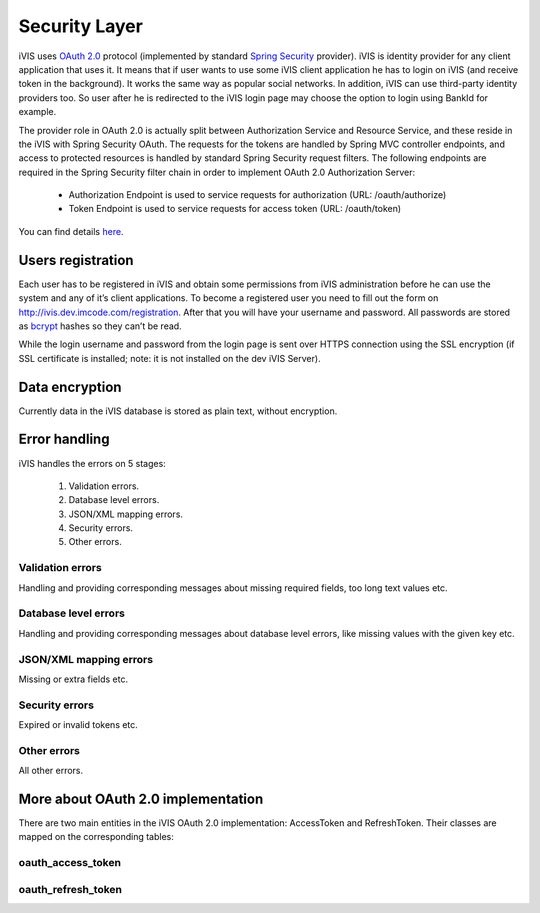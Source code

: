 Security Layer
==============

iVIS uses `OAuth 2.0 <https://tools.ietf.org/html/rfc6749>`_ protocol
(implemented by standard `Spring Security <http://projects.spring.io/spring-security/>`_ provider).
iVIS is identity provider for any client application that uses it. It means that if user wants to use some iVIS client
application he has to login on iVIS (and receive token in the background).
It works the same way as popular social networks. In addition, iVIS can use third-party identity providers too.
So user after he is redirected to the iVIS login page may choose the option to login using BankId for example.

The provider role in OAuth 2.0 is actually split between Authorization Service and Resource Service,
and these reside in the iVIS with Spring Security OAuth.
The requests for the tokens are handled by Spring MVC controller endpoints, and access to protected
resources is handled by standard Spring Security request filters. The following endpoints are required
in the Spring Security filter chain in order to implement OAuth 2.0 Authorization Server:

    * Authorization Endpoint is used to service requests for authorization (URL: /oauth/authorize)
    * Token Endpoint is used to service requests for access token (URL: /oauth/token)

You can find details `here <http://projects.spring.io/spring-security-oauth/docs/oauth2.html>`_.

Users registration
------------------

Each user has to be registered in iVIS and obtain some permissions from iVIS administration before he can use the
system and any of it’s client applications. To become a registered user you need to fill out the form
on http://ivis.dev.imcode.com/registration. After that you will have your username and password. All passwords are
stored as `bcrypt <https://en.wikipedia.org/wiki/Bcrypt>`_ hashes so they can’t be read.

While the login username and password from the login page is sent over HTTPS connection using the SSL encryption
(if SSL certificate is installed; note: it is not installed on the dev iVIS Server).

Data encryption
---------------

Currently data in the iVIS database is stored as plain text, without encryption.

Error handling
--------------

iVIS handles the errors on 5 stages:

    #. Validation errors.
    #. Database level errors.
    #. JSON/XML mapping errors.
    #. Security errors.
    #. Other errors.

Validation errors
~~~~~~~~~~~~~~~~~

Handling and providing corresponding messages about missing required fields, too long text values etc.

Database level errors
~~~~~~~~~~~~~~~~~~~~~

Handling and providing corresponding messages about database level errors, like missing values with the given key etc.

JSON/XML mapping errors
~~~~~~~~~~~~~~~~~~~~~~~

Missing or extra fields etc.

Security errors
~~~~~~~~~~~~~~~

Expired or invalid tokens etc.

Other errors
~~~~~~~~~~~~

All other errors.

More about OAuth 2.0 implementation
-----------------------------------

There are two main entities in the iVIS OAuth 2.0 implementation: AccessToken and RefreshToken.
Their classes are mapped on the corresponding tables:

oauth_access_token
~~~~~~~~~~~~~~~~~~

.. image:: /images/oauth_access_tokenDiagram.png

oauth_refresh_token
~~~~~~~~~~~~~~~~~~~

.. image:: /images/oauth_refresh_tokenDiagram.png

